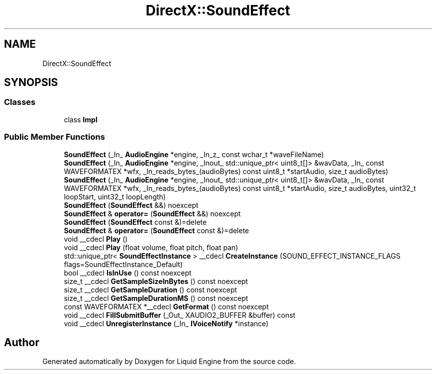 .TH "DirectX::SoundEffect" 3 "Fri Aug 11 2023" "Liquid Engine" \" -*- nroff -*-
.ad l
.nh
.SH NAME
DirectX::SoundEffect
.SH SYNOPSIS
.br
.PP
.SS "Classes"

.in +1c
.ti -1c
.RI "class \fBImpl\fP"
.br
.in -1c
.SS "Public Member Functions"

.in +1c
.ti -1c
.RI "\fBSoundEffect\fP (_In_ \fBAudioEngine\fP *engine, _In_z_ const wchar_t *waveFileName)"
.br
.ti -1c
.RI "\fBSoundEffect\fP (_In_ \fBAudioEngine\fP *engine, _Inout_ std::unique_ptr< uint8_t[]> &wavData, _In_ const WAVEFORMATEX *wfx, _In_reads_bytes_(audioBytes) const uint8_t *startAudio, size_t audioBytes)"
.br
.ti -1c
.RI "\fBSoundEffect\fP (_In_ \fBAudioEngine\fP *engine, _Inout_ std::unique_ptr< uint8_t[]> &wavData, _In_ const WAVEFORMATEX *wfx, _In_reads_bytes_(audioBytes) const uint8_t *startAudio, size_t audioBytes, uint32_t loopStart, uint32_t loopLength)"
.br
.ti -1c
.RI "\fBSoundEffect\fP (\fBSoundEffect\fP &&) noexcept"
.br
.ti -1c
.RI "\fBSoundEffect\fP & \fBoperator=\fP (\fBSoundEffect\fP &&) noexcept"
.br
.ti -1c
.RI "\fBSoundEffect\fP (\fBSoundEffect\fP const &)=delete"
.br
.ti -1c
.RI "\fBSoundEffect\fP & \fBoperator=\fP (\fBSoundEffect\fP const &)=delete"
.br
.ti -1c
.RI "void __cdecl \fBPlay\fP ()"
.br
.ti -1c
.RI "void __cdecl \fBPlay\fP (float volume, float pitch, float pan)"
.br
.ti -1c
.RI "std::unique_ptr< \fBSoundEffectInstance\fP > __cdecl \fBCreateInstance\fP (SOUND_EFFECT_INSTANCE_FLAGS flags=SoundEffectInstance_Default)"
.br
.ti -1c
.RI "bool __cdecl \fBIsInUse\fP () const noexcept"
.br
.ti -1c
.RI "size_t __cdecl \fBGetSampleSizeInBytes\fP () const noexcept"
.br
.ti -1c
.RI "size_t __cdecl \fBGetSampleDuration\fP () const noexcept"
.br
.ti -1c
.RI "size_t __cdecl \fBGetSampleDurationMS\fP () const noexcept"
.br
.ti -1c
.RI "const WAVEFORMATEX *__cdecl \fBGetFormat\fP () const noexcept"
.br
.ti -1c
.RI "void __cdecl \fBFillSubmitBuffer\fP (_Out_ XAUDIO2_BUFFER &buffer) const"
.br
.ti -1c
.RI "void __cdecl \fBUnregisterInstance\fP (_In_ \fBIVoiceNotify\fP *instance)"
.br
.in -1c

.SH "Author"
.PP 
Generated automatically by Doxygen for Liquid Engine from the source code\&.
